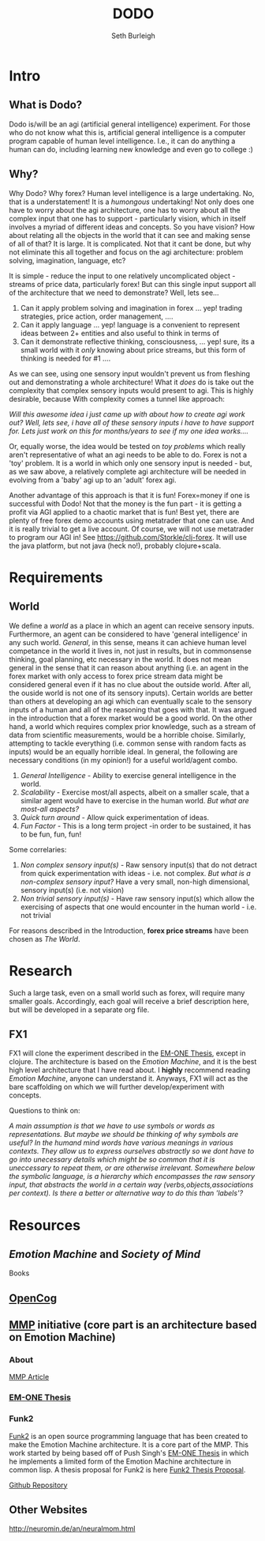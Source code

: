 #+TITLE: DODO
#+Author: Seth Burleigh
#+Date: 
#+Options: toc:nil
#+LaTeX_HEADER: \usepackage{amsmath}
#+LaTeX_HEADER: \usepackage{subfigure}
#+LaTeX_CLASS: smarticle
#+LaTeX_HEADER: \usepackage{courier}
#+LaTeX_HEADER: \usepackage{libertine}
#+LaTeX_HEADER: \usepackage{sectsty}
#+LaTeX_HEADER: \sectionfont{\normalfont\scshape}
#+LaTeX_HEADER: \subsectionfont{\normalfont\itshape}

\newpage
\setcounter{tocdepth}{3}
\tableofcontents
\newpage

* Intro
** What is Dodo?
Dodo is/will be an agi (artificial general intelligence) experiment. For those
who do not know what this is, artificial general intelligence is a computer
program capable of human level intelligence. I.e., it can do anything a human can do,
including learning new knowledge and even go to college :) 

** Why? 
Why Dodo? Why forex? Human level intelligence is a large undertaking. No, that
is a understatement! It is a /humongous/ undertaking! Not only does one have to
worry about the agi architecture, one has to worry about all the complex input that one
has to support - particularly vision, which in itself involves
a myriad of different ideas and concepts. So you have vision? How about relating all the objects in the world that it can see
and making sense of all of that? It is large. It is complicated. Not that it cant be done, but why not eliminate this all 
together and focus on the agi architecture: problem solving, imagination, language, etc? 

It is simple - reduce the input to one relatively uncomplicated object - streams of price data, particularly forex! But can this single input
support all of the architecture that we need to demonstrate? Well, lets see...
1. Can it apply problem solving and imagination in forex ... yep! trading strategies, price action, order management, ....
2. Can it apply language ... yep! language is a convenient to represent ideas between 2+ entities and also useful to think in terms of
3. Can it demonstrate reflective thinking, consciousness, ... yep! sure, its a small world with it /only/ knowing about price streams, but this form of thinking is needed for #1 ....

As we can see, using one sensory input wouldn't prevent us from fleshing out and demonstrating a whole architecture! What it /does/ do is take out the complexity
that complex sensory inputs would present to agi. This is highly desirable, because With complexity comes a tunnel like approach: \\


/Will this awesome idea i just came up with about how to create agi work out?/
/Well, lets see, i have all of these sensory inputs i have to have support for. Lets just work on this for months/years to see if my one idea works..../ \\
 

Or, equally worse, the idea would be tested on /toy problems/ which really aren't representative of what an agi needs to be able to do. Forex is not a 'toy'
problem. It is a world in which only one sensory input is needed - but, as we saw above, a relatively complete agi architecture will be needed
in evolving from a 'baby' agi up to an 'adult' forex agi. 

Another advantage of this approach is that it is fun! Forex=money if one is successful with Dodo! Not that the money is the fun part - it is getting a profit via AGI
applied to a chaotic market that is fun! Best yet, there are plenty of free forex demo accounts using metatrader that one can use. And it is really trivial to get 
a live account. Of course, we will not use metatrader to program our AGI in! See [[https://github.com/Storkle/clj-forex]]. 
It will use the java platform, but not java (heck no!), probably clojure+scala. 

* Requirements
** World
We define a /world/ as a place in which an agent can receive sensory inputs. Furthermore, an agent 
can be considered to have 'general intelligence' in any such world. /General/, in this sense, means it can achieve human level competance in the world it lives
in, not just in results, but in commonsense thinking, goal planning, etc necessary in the world.
It does not mean general in the sense that it can reason about anything (i.e. an agent in the forex market with only access to forex price stream data
might be considered general even if it has no clue about the outside world. After all, the ouside world is not one of its sensory inputs). Certain worlds are
better than others at developing an agi which can eventually scale to the sensory inputs of a human and all of the reasoning that goes with that. It was argued
in the introduction that a forex market would be a good world. On the other hand, a world which requires complex prior knowledge, such as a stream of data 
from scientific measurements, would be a horrible choise. Similarly, attempting to tackle everything (i.e. common sense with random facts
as inputs) would be an equally horrible ideal. In general, the following are necessary conditions (in my opinion!) for a useful world/agent combo.

1. /General Intelligence/ - Ability to exercise  general intelligence in the world. 
2. /Scalability/ - Exercise most/all aspects, albeit on a smaller scale, that a similar agent would have to exercise in the human world. /But what are most-all aspects?/
3. /Quick turn around/ - Allow quick experimentation of ideas. 
4. /Fun Factor/ - This is a long term project -in order to be sustained, it has to be fun, fun, fun!

Some correlaries:  
 
1. /Non complex sensory input(s)/ - Raw sensory input(s) that do not detract from quick experimentation with ideas - i.e. not complex. /But what is a non-complex sensory input?/
   Have a very small, non-high dimensional, sensory input(s) (i.e. not vision)
2. /Non trivial sensory input(s)/ -  Have raw sensory input(s) which allow the exercising of aspects that one would encounter in the human world - i.e. not trivial 

For reasons described in the Introduction, *forex price streams* have been chosen as /The World/.
 
* Research
Such a large task, even on a small world such as forex, will require many smaller goals. Accordingly, each goal will receive a brief description here, but
will be developed in a separate org file. 
** FX1
FX1 will clone the experiment described in the [[http://web.media.mit.edu/~push/push-thesis.html][EM-ONE Thesis]], except in clojure. The architecture is based on the /Emotion Machine/, and it is the best
high level architecture that I have read about. I *highly* recommend reading /Emotion Machine/, anyone can understand it. Anyways, FX1 will act as the bare scaffolding
on which we will further develop/experiment with concepts. 

Questions to think on:

/A main assumption is that we have to use symbols or words as representations. But maybe we should be thinking of why symbols are useful? In the humand mind/
/words have various meanings in various contexts. They allow us to express ourselves abstractly so we dont have to go into unecessary/
/details which might be so common that it is uneccessary to repeat them, or are otherwise irrelevant. Somewhere below the symbolic language, is a hierarchy/
/which encompasses the raw sensory input, that abstracts the world in a certain way (verbs,objects,associations  per context). Is there a better or alternative way/
/to do this than 'labels'?/

* Resources
** /Emotion Machine/ and /Society of Mind/ 
Books
** [[http://opencog.org/][OpenCog]] 
** [[http://mmp.mit.edu/][MMP]] initiative (core part is an architecture based on Emotion Machine)
*** About
[[http://web.mit.edu/newsoffice/2009/ai-overview-1207.html][MMP Article]]
*** [[http://web.media.mit.edu/~push/push-thesis.html][EM-ONE Thesis]]
*** Funk2
[[http://www.funk2.org/][Funk2]] is an open source programming language that has been created to make the Emotion Machine
architecture. It is a core part of the MMP. This work started by being based off of Push Singh's [[http://web.media.mit.edu/~push/push-thesis.html][EM-ONE Thesis]] in which
he implements a limited form of the Emotion Machine architecture in common lisp. A thesis
proposal for Funk2 is here [[http://docs.google.com/viewer?a=v&q=cache:IJPOxQF1dvAJ:neuromin.de/rct/morgan2010-a_computational_theory_of_the_communication_of_problem_solving_knowledge_between_parents_and_children.pdf+push+singh+em-one+code&hl=en&gl=us&pid=bl&srcid=ADGEESgR7BLxpluU3kNnMpeGPdcw9VRiq8_RzntV0H4i1QgtUB7D7vq-Mw721Gd1zmWZZeKLOFCJdqK2nbhhQ80oS1D4zDf_-4R78s8Uaf_i5gah33OO9Ed-qqbzHyuuMPLQ4orUSLrE&sig=AHIEtbSbAjz9K2KhyXLR6FdRKqxwrX1GNQ][Funk2 Thesis Proposal]].

[[https://github.com/bunuelo][Github Repository]]



** Other Websites
http://neuromin.de/an/neuralmom.html
 

